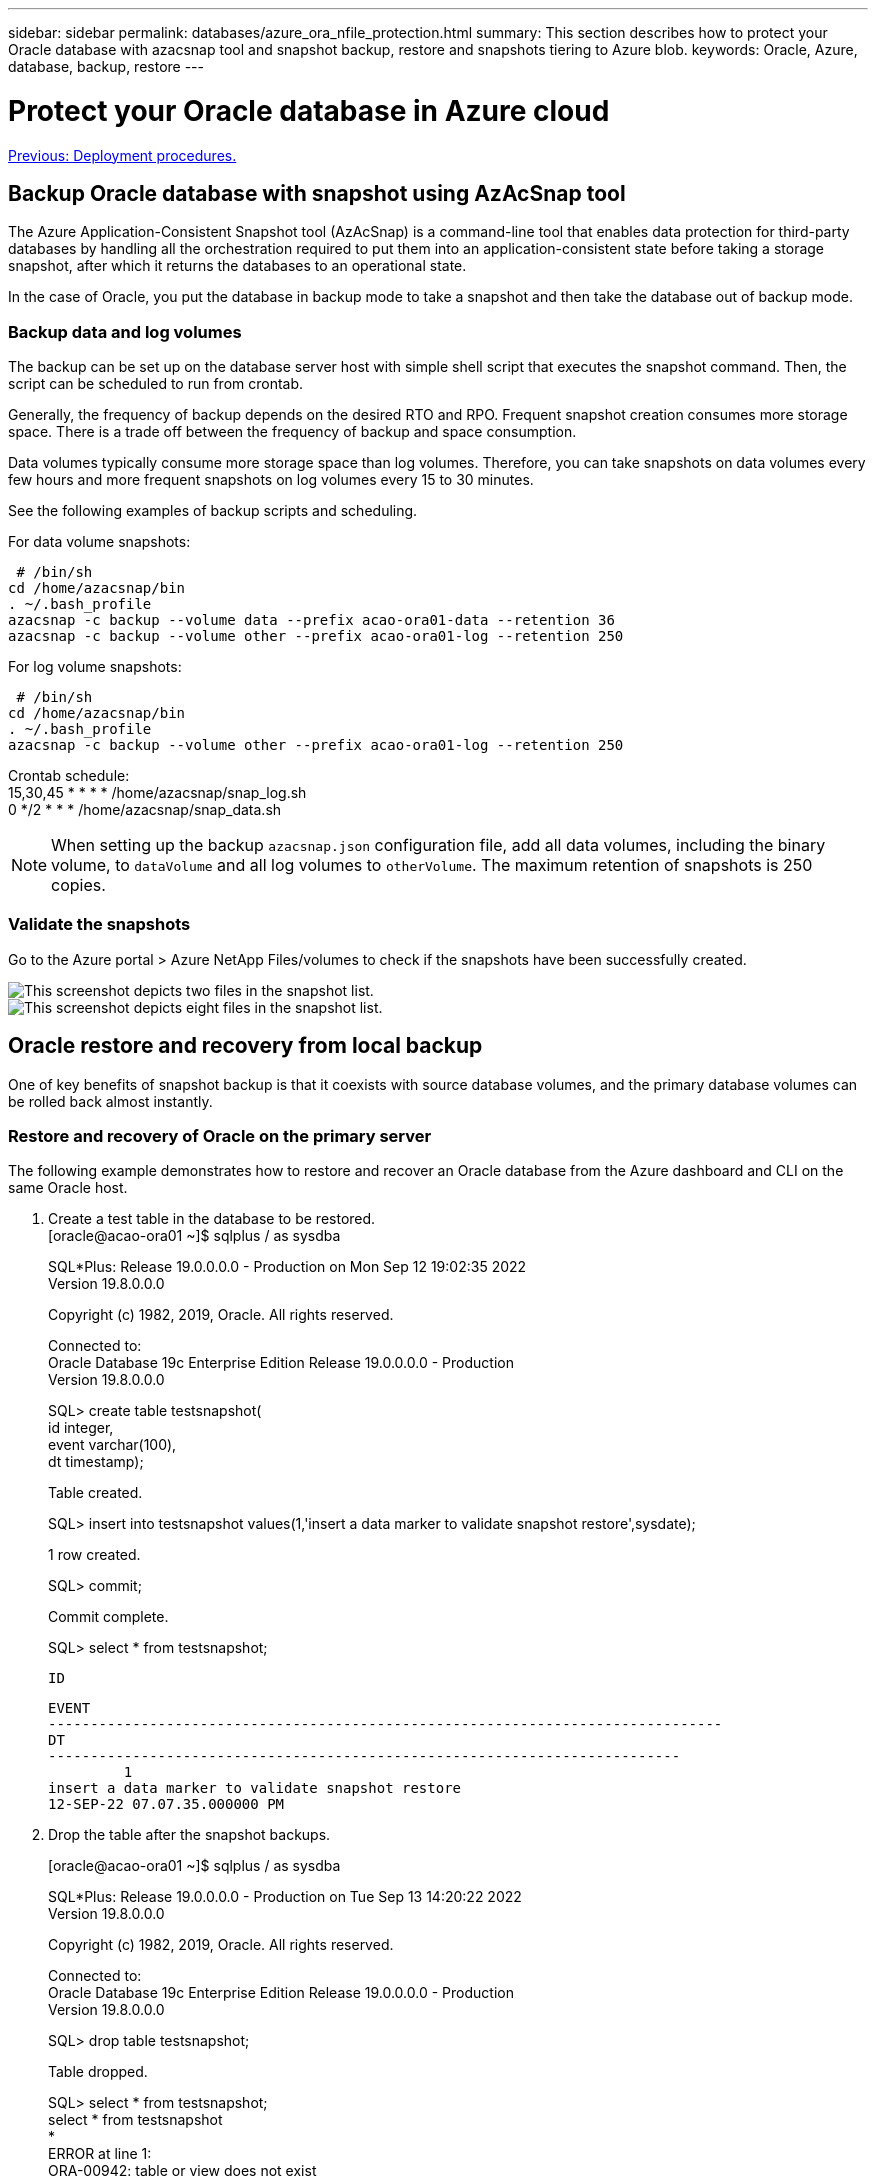 ---
sidebar: sidebar
permalink: databases/azure_ora_nfile_protection.html
summary: This section describes how to protect your Oracle database with azacsnap tool and snapshot backup, restore and snapshots tiering to Azure blob.
keywords: Oracle, Azure, database, backup, restore
---

= Protect your Oracle database in Azure cloud
:hardbreaks:
:nofooter:
:icons: font
:linkattrs:
:table-stripes: odd
:imagesdir: ./../media/

link:azure_ora_nfile_procedures.html[Previous: Deployment procedures.]

[.lead]
== Backup Oracle database with snapshot using AzAcSnap tool

The Azure Application-Consistent Snapshot tool (AzAcSnap) is a command-line tool that enables data protection for third-party databases by handling all the orchestration required to put them into an application-consistent state before taking a storage snapshot, after which it returns the databases to an operational state.

In the case of Oracle, you put the database in backup mode to take a snapshot and then take the database out of backup mode.

=== Backup data and log volumes

The backup can be set up on the database server host with simple shell script that executes the snapshot command. Then, the script can be scheduled to run from crontab.

Generally, the frequency of backup depends on the desired RTO and RPO. Frequent snapshot creation consumes more storage space. There is a trade off between the frequency of backup and space consumption.

Data volumes typically consume more storage space than log volumes. Therefore, you can take snapshots on data volumes every few hours and more frequent snapshots on log volumes every 15 to 30 minutes.

See the following examples of backup scripts and scheduling.

For data volume snapshots:
[source, cli]
 # /bin/sh
cd /home/azacsnap/bin
. ~/.bash_profile
azacsnap -c backup --volume data --prefix acao-ora01-data --retention 36
azacsnap -c backup --volume other --prefix acao-ora01-log --retention 250

For log volume snapshots:
[source, cli]
 # /bin/sh
cd /home/azacsnap/bin
. ~/.bash_profile
azacsnap -c backup --volume other --prefix acao-ora01-log --retention 250

Crontab schedule:
15,30,45 * * * * /home/azacsnap/snap_log.sh
0 */2 * * * /home/azacsnap/snap_data.sh

[NOTE]

When setting up the backup `azacsnap.json` configuration file, add all data volumes, including the binary volume, to `dataVolume` and all log volumes to `otherVolume`. The maximum retention of snapshots is 250 copies.

=== Validate the snapshots

Go to the Azure portal > Azure NetApp Files/volumes to check if the snapshots have been successfully created.

image:db_ora_azure_anf_snap_01.PNG["This screenshot depicts two files in the snapshot list."]
image:db_ora_azure_anf_snap_02.PNG["This screenshot depicts eight files in the snapshot list."]

== Oracle restore and recovery from local backup

One of key benefits of snapshot backup is that it coexists with source database volumes, and the primary database volumes can be rolled back almost instantly.

=== Restore and recovery of Oracle on the primary server

The following example demonstrates how to restore and recover an Oracle database from the Azure dashboard and CLI on the same Oracle host.

. Create a test table in the database to be restored.
[oracle@acao-ora01 ~]$ sqlplus / as sysdba
+
SQL*Plus: Release 19.0.0.0.0 - Production on Mon Sep 12 19:02:35 2022
Version 19.8.0.0.0
+
Copyright (c) 1982, 2019, Oracle.  All rights reserved.
+

Connected to:
Oracle Database 19c Enterprise Edition Release 19.0.0.0.0 - Production
Version 19.8.0.0.0
+
SQL> create table testsnapshot(
     id integer,
     event varchar(100),
     dt timestamp);
+
Table created.
+
SQL> insert into testsnapshot values(1,'insert a data marker to validate snapshot restore',sysdate);
+
1 row created.
+
SQL> commit;
+
Commit complete.
+
SQL> select * from testsnapshot;

 ID
----------
EVENT
--------------------------------------------------------------------------------
DT
---------------------------------------------------------------------------
         1
insert a data marker to validate snapshot restore
12-SEP-22 07.07.35.000000 PM

. Drop the table after the snapshot backups.
+
[oracle@acao-ora01 ~]$ sqlplus / as sysdba
+
SQL*Plus: Release 19.0.0.0.0 - Production on Tue Sep 13 14:20:22 2022
Version 19.8.0.0.0
+
Copyright (c) 1982, 2019, Oracle.  All rights reserved.
+

Connected to:
Oracle Database 19c Enterprise Edition Release 19.0.0.0.0 - Production
Version 19.8.0.0.0
+
SQL> drop table testsnapshot;
+
Table dropped.
+
SQL> select * from testsnapshot;
select * from testsnapshot
              *
ERROR at line 1:
ORA-00942: table or view does not exist
+

SQL> shutdown immediate;
Database closed.
Database dismounted.
ORACLE instance shut down.
SQL> exit
Disconnected from Oracle Database 19c Enterprise Edition Release 19.0.0.0.0 - Production
Version 19.8.0.0.0

. From the Azure NetApp Files dashboard, restore the log volume to the last available snapshot. Choose *Revert volume*.
+
image:db_ora_azure_anf_restore_01.PNG[THis screenshot shows the method of snapshot reversion for volumes in the ANF dashboard.]

. Confirm revert volume and click *Revert* to complete the volume reversion to the latest available backup.
+
image:db_ora_azure_anf_restore_02.PNG[The "Are you sure you want to do this?" page for snapshot reversion.]

. Repeat the same steps for the data volume, and make sure that the backup contains the table to be recovered.
+
image:db_ora_azure_anf_restore_03.PNG[THis screenshot shows the method of snapshot reversion for data volumes in the ANF dashboard.]

. Again confirm the volume reversion, and click "Revert."
+
image:db_ora_azure_anf_restore_04.PNG[The "Are you sure you want to do this?" page for data volume snapshot reversion.]

. Resync the control files if you have multiple copies of them, and replace the old control file with the latest copy available.
+
[oracle@acao-ora01 ~]$ mv /u02/oradata/ORATST/control01.ctl /u02/oradata/ORATST/control01.ctl.bk
[oracle@acao-ora01 ~]$ cp /u03/orareco/ORATST/control02.ctl /u02/oradata/ORATST/control01.ctl

. Log into the Oracle server VM and run database recovery with sqlplus.
+
[oracle@acao-ora01 ~]$ sqlplus / as sysdba
+
SQL*Plus: Release 19.0.0.0.0 - Production on Tue Sep 13 15:10:17 2022
Version 19.8.0.0.0
+
Copyright (c) 1982, 2019, Oracle.  All rights reserved.
+
Connected to an idle instance.
+
SQL> startup mount;
ORACLE instance started.
+
Total System Global Area 6442448984 bytes
Fixed Size                  8910936 bytes
Variable Size            1090519040 bytes
Database Buffers         5335154688 bytes
Redo Buffers                7864320 bytes
Database mounted.
SQL> recover database using backup controlfile until cancel;
ORA-00279: change 3188523 generated at 09/13/2022 10:00:09 needed for thread 1
ORA-00289: suggestion :
/u03/orareco/ORATST/archivelog/2022_09_13/o1_mf_1_43__22rnjq9q_.arc
ORA-00280: change 3188523 for thread 1 is in sequence #43
+

Specify log: {<RET>=suggested | filename | AUTO | CANCEL}
+
ORA-00279: change 3188862 generated at 09/13/2022 10:01:20 needed for thread 1
ORA-00289: suggestion :
/u03/orareco/ORATST/archivelog/2022_09_13/o1_mf_1_44__29f2lgb5_.arc
ORA-00280: change 3188862 for thread 1 is in sequence #44
ORA-00278: log file
'/u03/orareco/ORATST/archivelog/2022_09_13/o1_mf_1_43__22rnjq9q_.arc' no longer
needed for this recovery
+

Specify log: {<RET>=suggested | filename | AUTO | CANCEL}
+
ORA-00279: change 3193117 generated at 09/13/2022 12:00:08 needed for thread 1
ORA-00289: suggestion :
/u03/orareco/ORATST/archivelog/2022_09_13/o1_mf_1_45__29h6qqyw_.arc
ORA-00280: change 3193117 for thread 1 is in sequence #45
ORA-00278: log file
'/u03/orareco/ORATST/archivelog/2022_09_13/o1_mf_1_44__29f2lgb5_.arc' no longer
needed for this recovery
+

Specify log: {<RET>=suggested | filename | AUTO | CANCEL}
+
ORA-00279: change 3193440 generated at 09/13/2022 12:01:20 needed for thread 1
ORA-00289: suggestion :
/u03/orareco/ORATST/archivelog/2022_09_13/o1_mf_1_46_%u_.arc
ORA-00280: change 3193440 for thread 1 is in sequence #46
ORA-00278: log file
'/u03/orareco/ORATST/archivelog/2022_09_13/o1_mf_1_45__29h6qqyw_.arc' no longer
needed for this recovery
+

Specify log: {<RET>=suggested | filename | AUTO | CANCEL}
cancel
Media recovery cancelled.
SQL> alter database open resetlogs;
+
Database altered.
+
SQL> select * from testsnapshot;

  ID
----------
EVENT
--------------------------------------------------------------------------------
DT
---------------------------------------------------------------------------
         1
insert a data marker to validate snapshot restore
12-SEP-22 07.07.35.000000 PM
+

SQL> select systimestamp from dual;

 SYSTIMESTAMP
---------------------------------------------------------------------------
13-SEP-22 03.28.52.646977 PM +00:00

This screen demonstrates that the dropped table has been recovered using local snapshot backups.

link:azure_ora_nfile_migration.html[Next: Database migration.]

